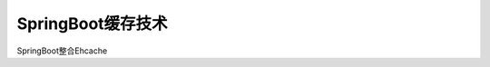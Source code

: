 ================================
SpringBoot缓存技术
================================

SpringBoot整合Ehcache
